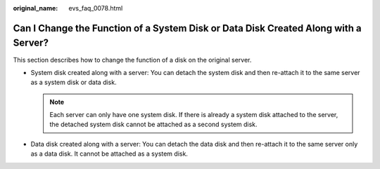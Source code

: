 :original_name: evs_faq_0078.html

.. _evs_faq_0078:

Can I Change the Function of a System Disk or Data Disk Created Along with a Server?
====================================================================================

This section describes how to change the function of a disk on the original server.

-  System disk created along with a server: You can detach the system disk and then re-attach it to the same server as a system disk or data disk.

   .. note::

      Each server can only have one system disk. If there is already a system disk attached to the server, the detached system disk cannot be attached as a second system disk.

-  Data disk created along with a server: You can detach the data disk and then re-attach it to the same server only as a data disk. It cannot be attached as a system disk.
